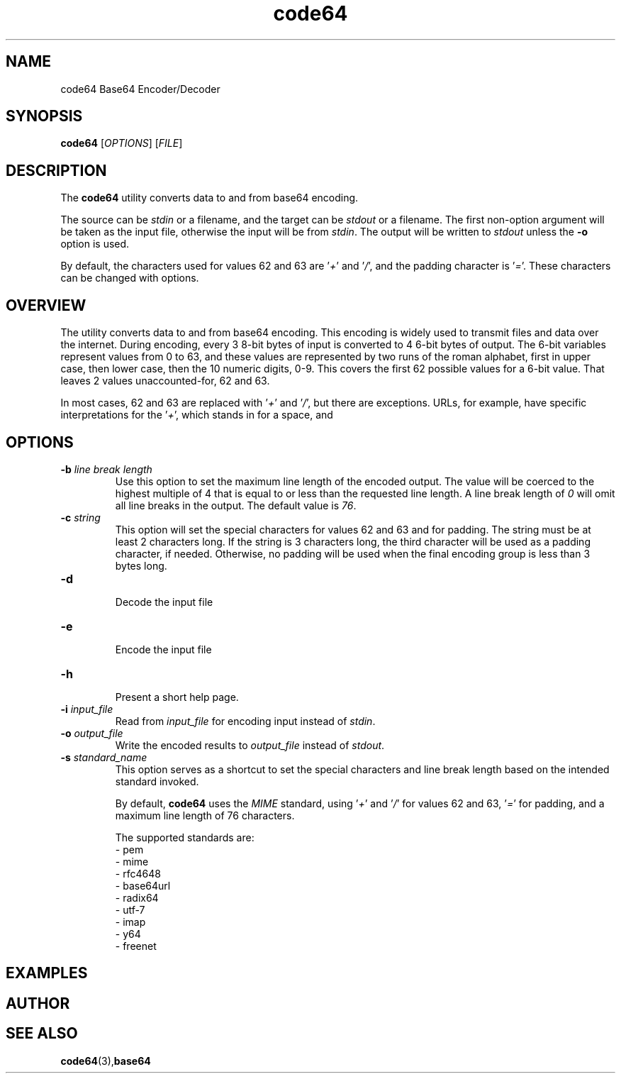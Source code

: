 .TH code64 1 "19 November 2019" "Version 1.0"

.SH NAME
code64 Base64 Encoder/Decoder

.SH SYNOPSIS
.B code64
.RI [ OPTIONS ] " " [ FILE ]

.SH DESCRIPTION
The \fBcode64\fR utility converts data to and from base64 encoding.

The source can be \fIstdin\fR or a filename, and the target can be
\fIstdout\fR or a filename.  The first non-option argument will be
taken as the input file, otherwise the input will be from \fIstdin\fR.
The output will be written to \fIstdout\fR unless the \fB-o\fR
option is used.

By default, the characters used for values 62 and 63 are '\fI+\fR'
and '\fI/\fR', and the padding character is '\fI=\fR'.  These characters
can be changed with options.

.SH OVERVIEW
The
.Nm
utility converts data to and from base64 encoding.  This encoding is
widely used to transmit files and data over the internet.  During
encoding, every 3 8-bit bytes of input is converted to 4 6-bit bytes
of output.  The 6-bit variables represent values from 0 to 63, and
these values are represented by two runs of the roman alphabet, first
in upper case, then lower case, then the 10 numeric digits, 0-9.
This covers the first 62 possible values for a 6-bit value.  That
leaves 2 values unaccounted-for, 62 and 63.

In most cases, 62 and 63 are replaced with '\fI+\fR' and '\fI/\fR',
but there are exceptions.  URLs, for example, have specific
interpretations for the '\fI+\fR', which stands in for a space, and
'\fI/\fR' which normally indicates directory hierachy.  


.SH OPTIONS
.TP
.BI -b " line break length "
.br
Use this option to set the maximum line length of the encoded output.
The value will be coerced to the highest multiple of 4 that is equal
to or less than the requested line length.  A line break length of \fI0\fR
will omit all line breaks in the output.  The default value is \fI76\fR.

.TP
.BI -c " string"
.br
This option will set the special characters for values 62 and 63 and
for padding.  The string must be at least 2 characters long.  If the
string is 3 characters long, the third character will be used as a
padding character, if needed.  Otherwise, no padding will be used
when the final encoding group is less than 3 bytes long.

.TP
.BI -d
.br
Decode the input file

.TP
.BI -e
.br
Encode the input file

.TP
.BI -h
.br
Present a short help page.

.TP
.BI -i " input_file"
.br
Read from \fIinput_file\fR for encoding input instead of \fIstdin\fR.

.TP
.BI -o " output_file"
.br
Write the encoded results to \fIoutput_file\fR instead of \fIstdout\fR.

.TP
.BI -s " standard_name"
.br
This option serves as a shortcut to set the special characters and line
break length based on the intended standard invoked.

By default, \fBcode64\fR uses the \fIMIME\fR standard, using '\fI+\fR'
and '\fI/\fR' for values 62 and 63, '\fI=\fR' for padding, and a
maximum line length of 76 characters.

The supported standards are:
.br
- pem
.br
- mime
.br
- rfc4648
.br
- base64url
.br
- radix64
.br
- utf-7
.br
- imap
.br
- y64
.br
- freenet




.SH EXAMPLES

.SH AUTHOR
.SH SEE ALSO
.TP
.BR code64 (3), base64


